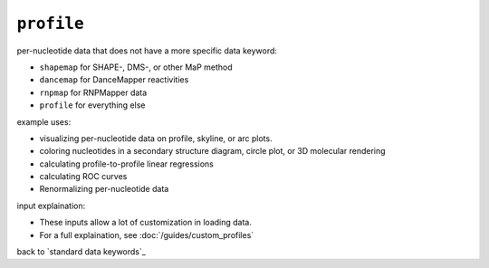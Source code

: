 ``profile``
~~~~~~~~~~~

per-nucleotide data that does not have a more specific data keyword:

- ``shapemap`` for SHAPE-, DMS-, or other MaP method
- ``dancemap`` for DanceMapper reactivities
- ``rnpmap`` for RNPMapper data
- ``profile`` for everything else

example uses:

- visualizing per-nucleotide data on profile, skyline, or arc plots.
- coloring nucleotides in a secondary structure diagram, circle plot, or 3D
  molecular rendering
- calculating profile-to-profile linear regressions
- calculating ROC curves
- Renormalizing per-nucleotide data

input explaination:

- These inputs allow a lot of customization in loading data.
- For a full explaination, see :doc:`/guides/custom_profiles`

back to `standard data keywords`_
